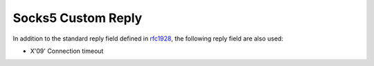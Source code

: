 .. _protocol_client_socks5_custom_reply:

###################
Socks5 Custom Reply
###################

In addition to the standard reply field defined in `rfc1928`_, the following reply field are also used:

* X'09' Connection timeout

.. _rfc1928: https://tools.ietf.org/html/rfc1928

